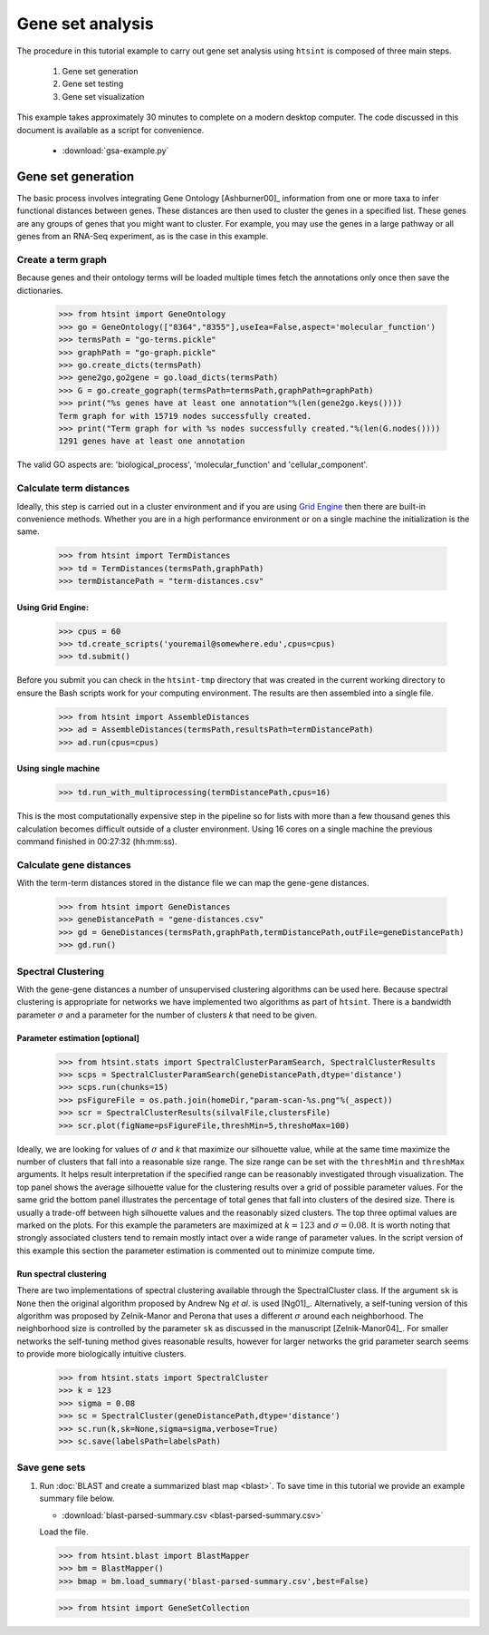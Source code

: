 .. pipeline example

Gene set analysis
======================

The procedure in this tutorial example to carry out gene set analysis using ``htsint`` is composed of three main steps. 

   #. Gene set generation
   #. Gene set testing
   #. Gene set visualization

This example takes approximately 30 minutes to complete on a modern desktop computer.  The code discussed in this document is available as a script for convenience.

   * :download:`gsa-example.py`

Gene set generation
----------------------------

The basic process involves integrating Gene Ontology [Ashburner00]_ information from one or more taxa to infer functional distances between genes.  These distances are then used to cluster the genes in a specified list.  These genes are any groups of genes that you might want to cluster.  For example, you may use the genes in a large pathway or all genes from an RNA-Seq experiment, as is the case in this example.

Create a term graph
^^^^^^^^^^^^^^^^^^^^^^^^^^

Because genes and their ontology terms will be loaded multiple times fetch the annotations only once then save the dictionaries.

   >>> from htsint import GeneOntology
   >>> go = GeneOntology(["8364","8355"],useIea=False,aspect='molecular_function')
   >>> termsPath = "go-terms.pickle"
   >>> graphPath = "go-graph.pickle"
   >>> go.create_dicts(termsPath)
   >>> gene2go,go2gene = go.load_dicts(termsPath)
   >>> G = go.create_gograph(termsPath=termsPath,graphPath=graphPath)
   >>> print("%s genes have at least one annotation"%(len(gene2go.keys())))
   Term graph for with 15719 nodes successfully created.
   >>> print("Term graph for with %s nodes successfully created."%(len(G.nodes())))
   1291 genes have at least one annotation

The valid GO aspects are: 'biological_process', 'molecular_function' and 'cellular_component'.

Calculate term distances
^^^^^^^^^^^^^^^^^^^^^^^^^^^^^^

Ideally, this step is carried out in a cluster environment and if you are using `Grid Engine <http://gridscheduler.sourceforge.net>`_ then there are built-in convenience methods.  Whether you are in a high performance environment or on a single machine the initialization is the same. 

   >>> from htsint import TermDistances
   >>> td = TermDistances(termsPath,graphPath)
   >>> termDistancePath = "term-distances.csv"

Using Grid Engine:
"""""""""""""""""""""

   >>> cpus = 60
   >>> td.create_scripts('youremail@somewhere.edu',cpus=cpus)
   >>> td.submit()

Before you submit you can check in the ``htsint-tmp`` directory that was created in the current working directory to ensure the Bash scripts work for your computing environment.  The results are then assembled into a single file.

   >>> from htsint import AssembleDistances
   >>> ad = AssembleDistances(termsPath,resultsPath=termDistancePath)
   >>> ad.run(cpus=cpus)

Using single machine
""""""""""""""""""""""

   >>> td.run_with_multiprocessing(termDistancePath,cpus=16)

This is the most computationally expensive step in the pipeline so for lists with more than a few thousand genes this calculation becomes difficult outside of a cluster environment.  Using 16 cores on a single machine the previous command finished in 00:27:32 (hh:mm:ss).

Calculate gene distances
^^^^^^^^^^^^^^^^^^^^^^^^^^^

With the term-term distances stored in the distance file we can map the gene-gene distances.

   >>> from htsint import GeneDistances
   >>> geneDistancePath = "gene-distances.csv"
   >>> gd = GeneDistances(termsPath,graphPath,termDistancePath,outFile=geneDistancePath)
   >>> gd.run()

Spectral Clustering
^^^^^^^^^^^^^^^^^^^^^^^^^

With the gene-gene distances a number of unsupervised clustering algorithms can be used here.  Because spectral clustering is appropriate for networks we have implemented two algorithms as part of ``htsint``.  There is a bandwidth parameter :math:`\sigma` and a parameter for the number of clusters `k` that need to be given.

Parameter estimation [optional]
"""""""""""""""""""""""""""""""""

   >>> from htsint.stats import SpectralClusterParamSearch, SpectralClusterResults
   >>> scps = SpectralClusterParamSearch(geneDistancePath,dtype='distance')
   >>> scps.run(chunks=15)
   >>> psFigureFile = os.path.join(homeDir,"param-scan-%s.png"%(_aspect))
   >>> scr = SpectralClusterResults(silvalFile,clustersFile)
   >>> scr.plot(figName=psFigureFile,threshMin=5,threshoMax=100)

.. figure:: ../figures/param-scan-mf.png
   :scale: 30%
   :align: center
   :alt: top 75 transcripts
   :figclass: align-center

Ideally, we are looking for values of :math:`\sigma` and `k` that maximize our silhouette value, while at the same time maximize the number of clusters that fall into a reasonable size range.  The size range can be set with the ``threshMin`` and ``threshMax`` arguments.  It helps result interpretation if the specified range can be reasonably investigated through visualization.  The top panel shows the average silhouette value for the clustering results over a grid of possible parameter values. For the same grid the bottom panel illustrates the percentage of total genes that fall into clusters of the desired size.  There is usually a trade-off between high silhouette values and the reasonably sized clusters.  The top three optimal values are marked on the plots.  For this example the parameters are maximized at :math:`k=123` and :math:`\sigma=0.08`.  It is worth noting that strongly associated clusters tend to remain mostly intact over a wide range of parameter values.  In the script version of this example this section the parameter estimation is commented out to minimize compute time.


Run spectral clustering
"""""""""""""""""""""""""""""""""

There are two implementations of spectral clustering available through the SpectralCluster class.  If the argument ``sk`` is ``None`` then the original algorithm proposed by Andrew Ng *et al*. is used [Ng01]_.  Alternatively, a self-tuning version of this algorithm was proposed by Zelnik-Manor and Perona that uses a different :math:`\sigma` around each neighborhood.  The neighborhood size is controlled by the parameter ``sk`` as discussed in the manuscript [Zelnik-Manor04]_.  For smaller networks the self-tuning method gives reasonable results, however for larger networks the grid parameter search seems to provide more biologically intuitive clusters.

   >>> from htsint.stats import SpectralCluster
   >>> k = 123
   >>> sigma = 0.08
   >>> sc = SpectralCluster(geneDistancePath,dtype='distance')
   >>> sc.run(k,sk=None,sigma=sigma,verbose=True)
   >>> sc.save(labelsPath=labelsPath)

Save gene sets
^^^^^^^^^^^^^^^^^^^^

1. Run :doc:`BLAST and create a summarized blast map <blast>`.  To save time in this tutorial we provide an example summary file below.

   * :download:`blast-parsed-summary.csv <blast-parsed-summary.csv>`

   Load the file.

   >>> from htsint.blast import BlastMapper
   >>> bm = BlastMapper()
   >>> bmap = bm.load_summary('blast-parsed-summary.csv',best=False)


   >>> from htsint import GeneSetCollection
   
